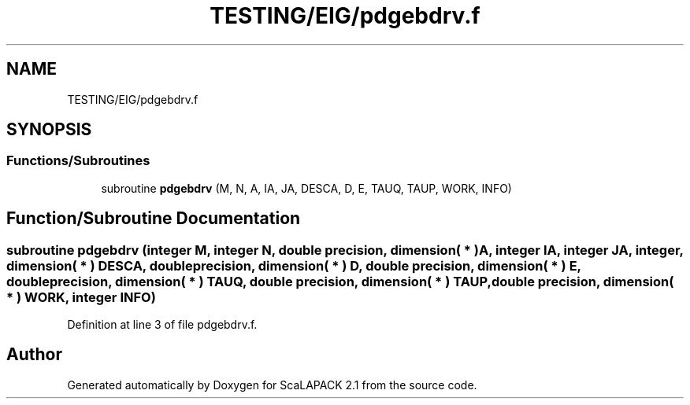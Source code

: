 .TH "TESTING/EIG/pdgebdrv.f" 3 "Sat Nov 16 2019" "Version 2.1" "ScaLAPACK 2.1" \" -*- nroff -*-
.ad l
.nh
.SH NAME
TESTING/EIG/pdgebdrv.f
.SH SYNOPSIS
.br
.PP
.SS "Functions/Subroutines"

.in +1c
.ti -1c
.RI "subroutine \fBpdgebdrv\fP (M, N, A, IA, JA, DESCA, D, E, TAUQ, TAUP, WORK, INFO)"
.br
.in -1c
.SH "Function/Subroutine Documentation"
.PP 
.SS "subroutine pdgebdrv (integer M, integer N, double precision, dimension( * ) A, integer IA, integer JA, integer, dimension( * ) DESCA, double precision, dimension( * ) D, double precision, dimension( * ) E, double precision, dimension( * ) TAUQ, double precision, dimension( * ) TAUP, double precision, dimension( * ) WORK, integer INFO)"

.PP
Definition at line 3 of file pdgebdrv\&.f\&.
.SH "Author"
.PP 
Generated automatically by Doxygen for ScaLAPACK 2\&.1 from the source code\&.
